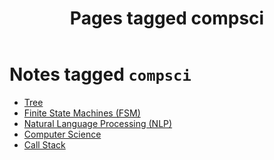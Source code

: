 #+TITLE: Pages tagged compsci
* Notes tagged ~compsci~
- [[../notes/tree.org][Tree]]
- [[../notes/state_machine.org][Finite State Machines (FSM)]]
- [[../notes/nlp.org][Natural Language Processing (NLP)]]
- [[../notes/compsci.org][Computer Science]]
- [[../notes/call_stack.org][Call Stack]]
